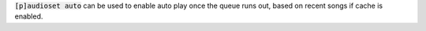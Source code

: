 :code:`[p]audioset auto` can be used to enable auto play once the queue runs out, based on recent songs if cache is enabled.
